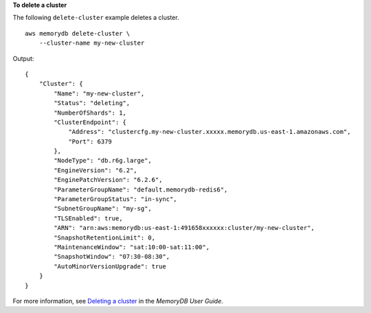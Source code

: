 **To delete a cluster**

The following ``delete-cluster`` example deletes a cluster. ::

    aws memorydb delete-cluster \
        --cluster-name my-new-cluster

Output::

    {
        "Cluster": {
            "Name": "my-new-cluster",
            "Status": "deleting",
            "NumberOfShards": 1,
            "ClusterEndpoint": {
                "Address": "clustercfg.my-new-cluster.xxxxx.memorydb.us-east-1.amazonaws.com",
                "Port": 6379
            },
            "NodeType": "db.r6g.large",
            "EngineVersion": "6.2",
            "EnginePatchVersion": "6.2.6",
            "ParameterGroupName": "default.memorydb-redis6",
            "ParameterGroupStatus": "in-sync",
            "SubnetGroupName": "my-sg",
            "TLSEnabled": true,
            "ARN": "arn:aws:memorydb:us-east-1:491658xxxxxx:cluster/my-new-cluster",
            "SnapshotRetentionLimit": 0,
            "MaintenanceWindow": "sat:10:00-sat:11:00",
            "SnapshotWindow": "07:30-08:30",
            "AutoMinorVersionUpgrade": true
        }
    }

For more information, see `Deleting a cluster <https://docs.aws.amazon.com/memorydb/latest/devguide/clusters.delete.html>`__ in the *MemoryDB User Guide*.
